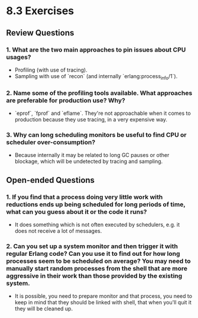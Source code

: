 * 8.3 Exercises
** Review Questions
*** 1. What are the two main approaches to pin issues about CPU usages?
    - Profiling (with use of tracing).
    - Sampling with use of `recon` (and internally `erlang:process_info/1`).
*** 2. Name some of the profiling tools available. What approaches are preferable for production use? Why?
    - `eprof`, `fprof` and `eflame`. They're not approachable when it comes to
      production because they use tracing, in a very expensive way.
*** 3. Why can long scheduling monitors be useful to find CPU or scheduler over-consumption?
    - Because internally it may be related to long GC pauses or other blockage,
      which will be undetected by tracing and sampling.
** Open-ended Questions
*** 1. If you find that a process doing very little work with reductions ends up being scheduled for long periods of time, what can you guess about it or the code it runs?
    - It does something which is not often executed by schedulers, e.g. it does
      not receive a lot of messages.
*** 2. Can you set up a system monitor and then trigger it with regular Erlang code? Can you use it to find out for how long processes seem to be scheduled on average? You may need to manually start random processes from the shell that are more aggressive in their work than those provided by the existing system.
    - It is possible, you need to prepare monitor and that process, you need to
      keep in mind that they should be linked with shell, that when you'll quit
      it they will be cleaned up.
